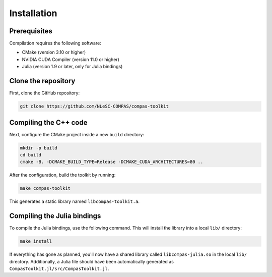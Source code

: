 Installation
============

Prerequisites
-------------

Compilation requires the following software:

- CMake (version 3.10 or higher)
- NVIDIA CUDA Compiler (version 11.0 or higher)
- Julia (version 1.9 or later, only for Julia bindings)


Clone the repository
--------------------

First, clone the GitHub repository:

.. code-block:: bash

    git clone https://github.com/NLeSC-COMPAS/compas-toolkit


Compiling the C++ code
----------------------

Next, configure the CMake project inside a new ``build`` directory:

.. code-block:: bash

    mkdir -p build
    cd build
    cmake -B. -DCMAKE_BUILD_TYPE=Release -DCMAKE_CUDA_ARCHITECTURES=80 ..


After the configuration, build the toolkit by running:

.. code-block:: bash

    make compas-toolkit

This generates a static library named ``libcompas-toolkit.a``.

Compiling the Julia bindings
----------------------------

To compile the Julia bindings, use the following command.
This will install the library into a local ``lib/`` directory:

.. code-block:: bash

    make install


If everything has gone as planned, you'll now have a shared library called ``libcompas-julia.so`` in the local ``lib/`` directory. Additionally, a Julia file should have been automatically generated as ``CompasToolkit.jl/src/CompasToolkit.jl``.

